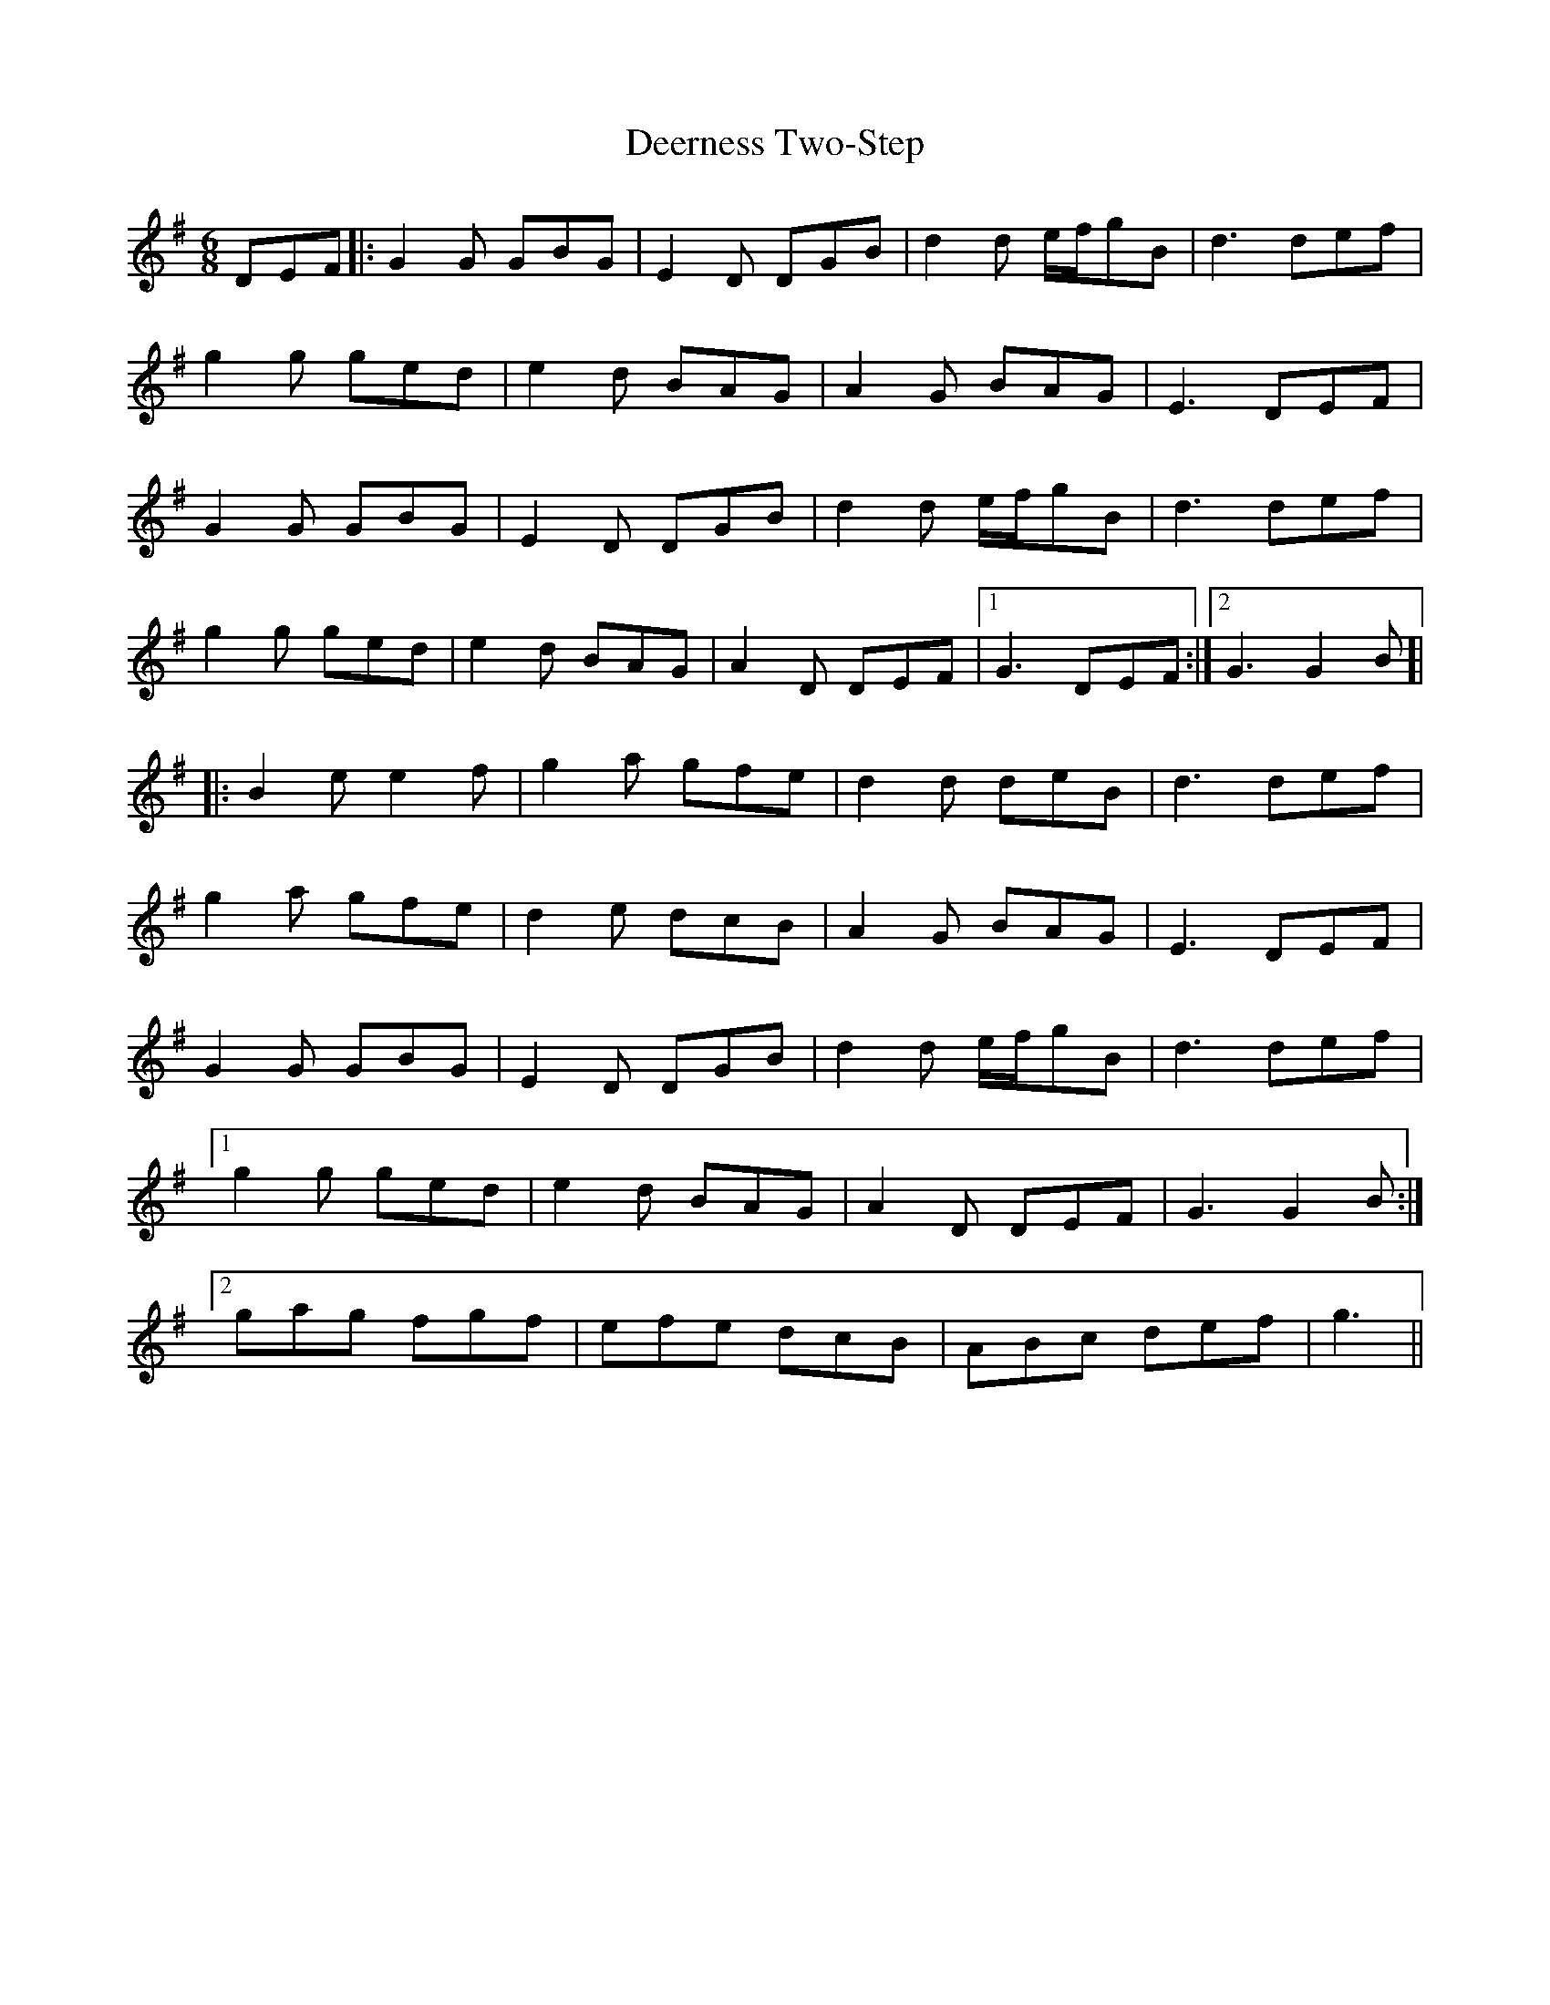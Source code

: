 X: 9727
T: Deerness Two-Step
R: jig
M: 6/8
K: Gmajor
DEF|:G2G GBG|E2D DGB|d2d e/f/gB|d3 def|
g2g ged|e2d BAG|A2G BAG|E3 DEF|
G2G GBG|E2D DGB|d2d e/f/gB|d3 def|
g2g ged|e2d BAG|A2D DEF|1 G3 DEF:|2 G3 G2B ]|
|:B2e e2f|g2a gfe|d2d deB|d3 def|
g2a gfe|d2e dcB|A2G BAG|E3 DEF|
G2G GBG|E2D DGB|d2d e/f/gB|d3 def|
[1 g2g ged|e2d BAG|A2D DEF|G3 G2B:|
[2 gag fgf|efe dcB|ABc def|g3||

